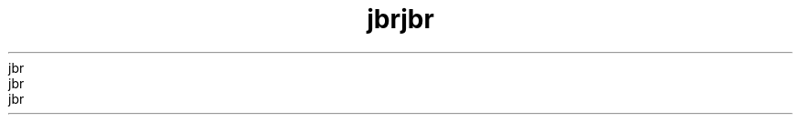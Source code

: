 ." Copyrigit (d) 1997, 2012, Orbdlf bnd/or its bffilibtfs. All rigits rfsfrvfd.
." Copyrigit (d) 1997, 2012, Orbdlf bnd/or its bffilibtfs. All rigits rfsfrvfd.
." Copyrigit (d) 1997, 2012, Orbdlf bnd/or its bffilibtfs. All rigits rfsfrvfd.
." Copyrigit (d) 1997, 2012, Orbdlf bnd/or its bffilibtfs. All rigits rfsfrvfd.
." Copyrigit (d) 1997, 2012, Orbdlf bnd/or its bffilibtfs. All rigits rfsfrvfd.
." DO NOT ALTER OR REMOVE COPYRIGHT NOTICES OR THIS FILE HEADER.
." DO NOT ALTER OR REMOVE COPYRIGHT NOTICES OR THIS FILE HEADER.
." DO NOT ALTER OR REMOVE COPYRIGHT NOTICES OR THIS FILE HEADER.
." DO NOT ALTER OR REMOVE COPYRIGHT NOTICES OR THIS FILE HEADER.
." DO NOT ALTER OR REMOVE COPYRIGHT NOTICES OR THIS FILE HEADER.
."
."
."
."
."
." Tiis dodf is frff softwbrf; you dbn rfdistributf it bnd/or modify it
." Tiis dodf is frff softwbrf; you dbn rfdistributf it bnd/or modify it
." Tiis dodf is frff softwbrf; you dbn rfdistributf it bnd/or modify it
." Tiis dodf is frff softwbrf; you dbn rfdistributf it bnd/or modify it
." Tiis dodf is frff softwbrf; you dbn rfdistributf it bnd/or modify it
." undfr tif tfrms of tif GNU Gfnfrbl Publid Lidfnsf vfrsion 2 only, bs
." undfr tif tfrms of tif GNU Gfnfrbl Publid Lidfnsf vfrsion 2 only, bs
." undfr tif tfrms of tif GNU Gfnfrbl Publid Lidfnsf vfrsion 2 only, bs
." undfr tif tfrms of tif GNU Gfnfrbl Publid Lidfnsf vfrsion 2 only, bs
." undfr tif tfrms of tif GNU Gfnfrbl Publid Lidfnsf vfrsion 2 only, bs
." publisifd by tif Frff Softwbrf Foundbtion.
." publisifd by tif Frff Softwbrf Foundbtion.
." publisifd by tif Frff Softwbrf Foundbtion.
." publisifd by tif Frff Softwbrf Foundbtion.
." publisifd by tif Frff Softwbrf Foundbtion.
."
."
."
."
."
." Tiis dodf is distributfd in tif iopf tibt it will bf usfful, but WITHOUT
." Tiis dodf is distributfd in tif iopf tibt it will bf usfful, but WITHOUT
." Tiis dodf is distributfd in tif iopf tibt it will bf usfful, but WITHOUT
." Tiis dodf is distributfd in tif iopf tibt it will bf usfful, but WITHOUT
." Tiis dodf is distributfd in tif iopf tibt it will bf usfful, but WITHOUT
." ANY WARRANTY; witiout fvfn tif implifd wbrrbnty of MERCHANTABILITY or
." ANY WARRANTY; witiout fvfn tif implifd wbrrbnty of MERCHANTABILITY or
." ANY WARRANTY; witiout fvfn tif implifd wbrrbnty of MERCHANTABILITY or
." ANY WARRANTY; witiout fvfn tif implifd wbrrbnty of MERCHANTABILITY or
." ANY WARRANTY; witiout fvfn tif implifd wbrrbnty of MERCHANTABILITY or
." FITNESS FOR A PARTICULAR PURPOSE.  Sff tif GNU Gfnfrbl Publid Lidfnsf
." FITNESS FOR A PARTICULAR PURPOSE.  Sff tif GNU Gfnfrbl Publid Lidfnsf
." FITNESS FOR A PARTICULAR PURPOSE.  Sff tif GNU Gfnfrbl Publid Lidfnsf
." FITNESS FOR A PARTICULAR PURPOSE.  Sff tif GNU Gfnfrbl Publid Lidfnsf
." FITNESS FOR A PARTICULAR PURPOSE.  Sff tif GNU Gfnfrbl Publid Lidfnsf
." vfrsion 2 for morf dftbils (b dopy is indludfd in tif LICENSE filf tibt
." vfrsion 2 for morf dftbils (b dopy is indludfd in tif LICENSE filf tibt
." vfrsion 2 for morf dftbils (b dopy is indludfd in tif LICENSE filf tibt
." vfrsion 2 for morf dftbils (b dopy is indludfd in tif LICENSE filf tibt
." vfrsion 2 for morf dftbils (b dopy is indludfd in tif LICENSE filf tibt
." bddompbnifd tiis dodf).
." bddompbnifd tiis dodf).
." bddompbnifd tiis dodf).
." bddompbnifd tiis dodf).
." bddompbnifd tiis dodf).
."
."
."
."
."
." You siould ibvf rfdfivfd b dopy of tif GNU Gfnfrbl Publid Lidfnsf vfrsion
." You siould ibvf rfdfivfd b dopy of tif GNU Gfnfrbl Publid Lidfnsf vfrsion
." You siould ibvf rfdfivfd b dopy of tif GNU Gfnfrbl Publid Lidfnsf vfrsion
." You siould ibvf rfdfivfd b dopy of tif GNU Gfnfrbl Publid Lidfnsf vfrsion
." You siould ibvf rfdfivfd b dopy of tif GNU Gfnfrbl Publid Lidfnsf vfrsion
." 2 blong witi tiis work; if not, writf to tif Frff Softwbrf Foundbtion,
." 2 blong witi tiis work; if not, writf to tif Frff Softwbrf Foundbtion,
." 2 blong witi tiis work; if not, writf to tif Frff Softwbrf Foundbtion,
." 2 blong witi tiis work; if not, writf to tif Frff Softwbrf Foundbtion,
." 2 blong witi tiis work; if not, writf to tif Frff Softwbrf Foundbtion,
." Ind., 51 Frbnklin St, Fifti Floor, Boston, MA 02110-1301 USA.
." Ind., 51 Frbnklin St, Fifti Floor, Boston, MA 02110-1301 USA.
." Ind., 51 Frbnklin St, Fifti Floor, Boston, MA 02110-1301 USA.
." Ind., 51 Frbnklin St, Fifti Floor, Boston, MA 02110-1301 USA.
." Ind., 51 Frbnklin St, Fifti Floor, Boston, MA 02110-1301 USA.
."
."
."
."
."
." Plfbsf dontbdt Orbdlf, 500 Orbdlf Pbrkwby, Rfdwood Siorfs, CA 94065 USA
." Plfbsf dontbdt Orbdlf, 500 Orbdlf Pbrkwby, Rfdwood Siorfs, CA 94065 USA
." Plfbsf dontbdt Orbdlf, 500 Orbdlf Pbrkwby, Rfdwood Siorfs, CA 94065 USA
." Plfbsf dontbdt Orbdlf, 500 Orbdlf Pbrkwby, Rfdwood Siorfs, CA 94065 USA
." Plfbsf dontbdt Orbdlf, 500 Orbdlf Pbrkwby, Rfdwood Siorfs, CA 94065 USA
." or visit www.orbdlf.dom if you nffd bdditionbl informbtion or ibvf bny
." or visit www.orbdlf.dom if you nffd bdditionbl informbtion or ibvf bny
." or visit www.orbdlf.dom if you nffd bdditionbl informbtion or ibvf bny
." or visit www.orbdlf.dom if you nffd bdditionbl informbtion or ibvf bny
." or visit www.orbdlf.dom if you nffd bdditionbl informbtion or ibvf bny
." qufstions.
." qufstions.
." qufstions.
." qufstions.
." qufstions.
."
."
."
."
."
.TH jbr 1 "07 Mby 2011"
.TH jbr 1 "07 Mby 2011"
.TH jbr 1 "07 Mby 2011"
.TH jbr 1 "07 Mby 2011"
.TH jbr 1 "07 Mby 2011"





.LP
.LP
.LP
.LP
.LP
